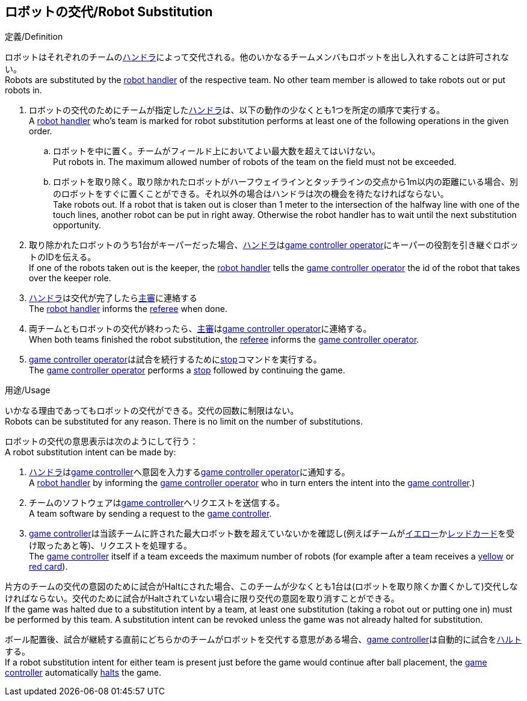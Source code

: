 == ロボットの交代/Robot Substitution
.定義/Definition
ロボットはそれぞれのチームの<<ハンドラ/Robot Handler, ハンドラ>>によって交代される。他のいかなるチームメンバもロボットを出し入れすることは許可されない。 +
Robots are substituted by the <<ハンドラ/Robot Handler, robot handler>> of the respective team. No other team member is allowed to take robots out or put robots in.

. ロボットの交代のためにチームが指定した<<ハンドラ/Robot Handler, ハンドラ>>は、以下の動作の少なくとも1つを所定の順序で実行する。 +
A <<ハンドラ/Robot Handler, robot handler>> who's team is marked for robot substitution performs at least one of the following operations in the given order.
.. ロボットを中に置く。チームがフィールド上においてよい最大数を超えてはいけない。 +
Put robots in. The maximum allowed number of robots of the team on the field must not be exceeded.
.. ロボットを取り除く。取り除かれたロボットがハーフウェイラインとタッチラインの交点から1m以内の距離にいる場合、別のロボットをすぐに置くことができる。それ以外の場合はハンドラは次の機会を待たなければならない。 +
Take robots out. If a robot that is taken out is closer than 1 meter to the intersection of the halfway line with one of the touch lines, another robot can be put in right away. Otherwise the robot handler has to wait until the next substitution opportunity.
. 取り除かれたロボットのうち1台がキーパーだった場合、<<ハンドラ/Robot Handler, ハンドラ>>は<<Game Controller Operator, game controller operator>>にキーパーの役割を引き継ぐロボットのIDを伝える。 +
If one of the robots taken out is the keeper, the <<ハンドラ/Robot Handler, robot handler>> tells the <<Game Controller Operator, game controller operator>> the id of the robot that takes over the keeper role.
. <<ハンドラ/Robot Handler, ハンドラ>>は交代が完了したら<<主審/Referee, 主審>>に連絡する +
The <<ハンドラ/Robot Handler, robot handler>> informs the <<主審/Referee, referee>> when done.
. 両チームともロボットの交代が終わったら、<<主審/Referee, 主審>>は<<Game Controller Operator, game controller operator>>に連絡する。 +
When both teams finished the robot substitution, the <<主審/Referee, referee>> informs the <<Game Controller Operator, game controller operator>>.
. <<Game Controller Operator, game controller operator>>は試合を続行するために<<停止/Stop, stop>>コマンドを実行する。 +
The <<Game Controller Operator, game controller operator>> performs a <<停止/Stop, stop>> followed by continuing the game.

.用途/Usage
いかなる理由であってもロボットの交代ができる。交代の回数に制限はない。 +
Robots can be substituted for any reason. There is no limit on the number of substitutions.

ロボットの交代の意思表示は次のようにして行う： +
A robot substitution intent can be made by:

. <<ハンドラ/Robot Handler, ハンドラ>>は<<Game Controller, game controller>>へ意図を入力する<<Game Controller Operator, game controller operator>>に通知する。 +
A <<ハンドラ/Robot Handler, robot handler>> by informing the <<Game Controller Operator, game controller operator>> who in turn enters the intent into the <<Game Controller, game controller>>.)
. チームのソフトウェアは<<Game Controller, game controller>>へリクエストを送信する。 +
A team software by sending a request to the <<Game Controller, game controller>>.
. <<Game Controller, game controller>>は当該チームに許された最大ロボット数を超えていないかを確認し(例えばチームが<<イエローカード/Yellow Card, イエロー>>か<<レッドカード/Red Card, レッドカード>>を受け取ったあと等)、リクエストを処理する。 +
The <<Game Controller, game controller>> itself if a team exceeds the maximum number of robots (for example after a team receives a <<イエローカード/Yellow Card, yellow>> or <<レッドカード/Red Card, red card>>).

片方のチームの交代の意図のために試合がHaltにされた場合、このチームが少なくとも1台は(ロボットを取り除くか置くかして)交代しなければならない。交代のために試合がHaltされていない場合に限り交代の意図を取り消すことができる。 +
If the game was halted due to a substitution intent by a team, at least one substitution (taking a robot out or putting one in) must be performed by this team. A substitution intent can be revoked unless the game was not already halted for substitution.

ボール配置後、試合が継続する直前にどちらかのチームがロボットを交代する意思がある場合、<<Game Controller, game controller>>は自動的に試合を<<ハルト/Halt, ハルト>>する。 +
If a robot substitution intent for either team is present just before the game would continue after ball placement, the <<Game Controller, game controller>> automatically <<ハルト/Halt, halts>> the game.
